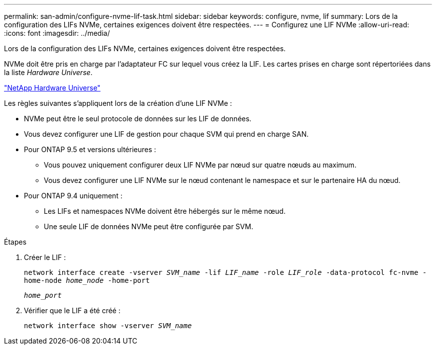 ---
permalink: san-admin/configure-nvme-lif-task.html 
sidebar: sidebar 
keywords: configure, nvme, lif 
summary: Lors de la configuration des LIFs NVMe, certaines exigences doivent être respectées. 
---
= Configurez une LIF NVMe
:allow-uri-read: 
:icons: font
:imagesdir: ../media/


[role="lead"]
Lors de la configuration des LIFs NVMe, certaines exigences doivent être respectées.

NVMe doit être pris en charge par l'adaptateur FC sur lequel vous créez la LIF. Les cartes prises en charge sont répertoriées dans la liste _Hardware Universe_.

https://hwu.netapp.com["NetApp Hardware Universe"^]

Les règles suivantes s'appliquent lors de la création d'une LIF NVMe :

* NVMe peut être le seul protocole de données sur les LIF de données.
* Vous devez configurer une LIF de gestion pour chaque SVM qui prend en charge SAN.
* Pour ONTAP 9.5 et versions ultérieures :
+
** Vous pouvez uniquement configurer deux LIF NVMe par nœud sur quatre nœuds au maximum.
** Vous devez configurer une LIF NVMe sur le nœud contenant le namespace et sur le partenaire HA du nœud.


* Pour ONTAP 9.4 uniquement :
+
** Les LIFs et namespaces NVMe doivent être hébergés sur le même nœud.
** Une seule LIF de données NVMe peut être configurée par SVM.




.Étapes
. Créer le LIF :
+
`network interface create -vserver _SVM_name_ -lif _LIF_name_ -role _LIF_role_ -data-protocol fc-nvme -home-node _home_node_ -home-port`

+
`_home_port_`

. Vérifier que le LIF a été créé :
+
`network interface show -vserver _SVM_name_`


